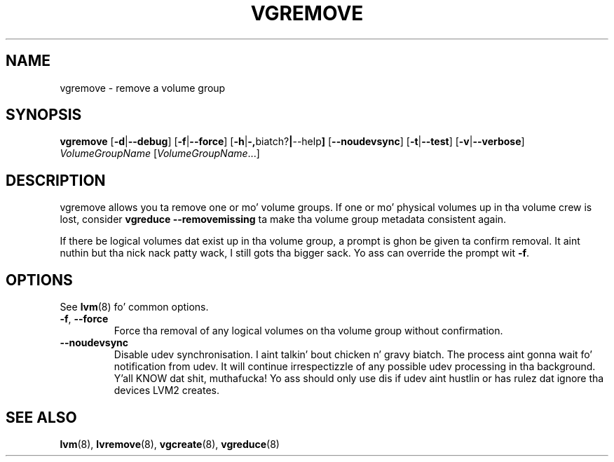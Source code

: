 .TH VGREMOVE 8 "LVM TOOLS 2.02.106(2) (2014-04-10)" "Sistina Software UK" \" -*- nroff -*-
.SH NAME
vgremove \- remove a volume group
.SH SYNOPSIS
.B vgremove
.RB [ \-d | \-\-debug ]
.RB [ \-f | \-\-force ]
.RB [ \-h | \-, biatch? | \-\-help ]
.RB [ \-\-noudevsync ]
.RB [ \-t | \-\-test ]
.RB [ \-v | \-\-verbose ]
.I VolumeGroupName
.RI [ VolumeGroupName ...]
.SH DESCRIPTION
vgremove allows you ta remove one or mo' volume groups.
If one or mo' physical volumes up in tha volume crew is lost,
consider \fBvgreduce --removemissing\fP ta make tha volume group
metadata consistent again.
.sp
If there be logical volumes dat exist up in tha volume group,
a prompt is ghon be given ta confirm removal. It aint nuthin but tha nick nack patty wack, I still gots tha bigger sack.  Yo ass can override
the prompt wit \fB-f\fP.
.SH OPTIONS
See \fBlvm\fP(8) fo' common options.
.TP
.BR \-f ", " \-\-force
Force tha removal of any logical volumes on tha volume group
without confirmation.
.TP
.BR \-\-noudevsync
Disable udev synchronisation. I aint talkin' bout chicken n' gravy biatch. The
process aint gonna wait fo' notification from udev.
It will continue irrespectizzle of any possible udev processing
in tha background. Y'all KNOW dat shit, muthafucka!  Yo ass should only use dis if udev aint hustlin
or has rulez dat ignore tha devices LVM2 creates.
.SH SEE ALSO
.BR lvm (8),
.BR lvremove (8),
.BR vgcreate (8),
.BR vgreduce (8)
